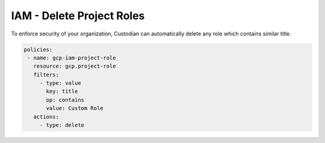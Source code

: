 IAM - Delete Project Roles
==========================

To enforce security of your organization, Custodian can automatically delete any
role which contains similar title.

.. code-block:: yaml

     policies:
      - name: gcp-iam-project-role
        resource: gcp.project-role
        filters:
          - type: value
            key: title
            op: contains
            value: Custom Role
        actions:
          - type: delete
